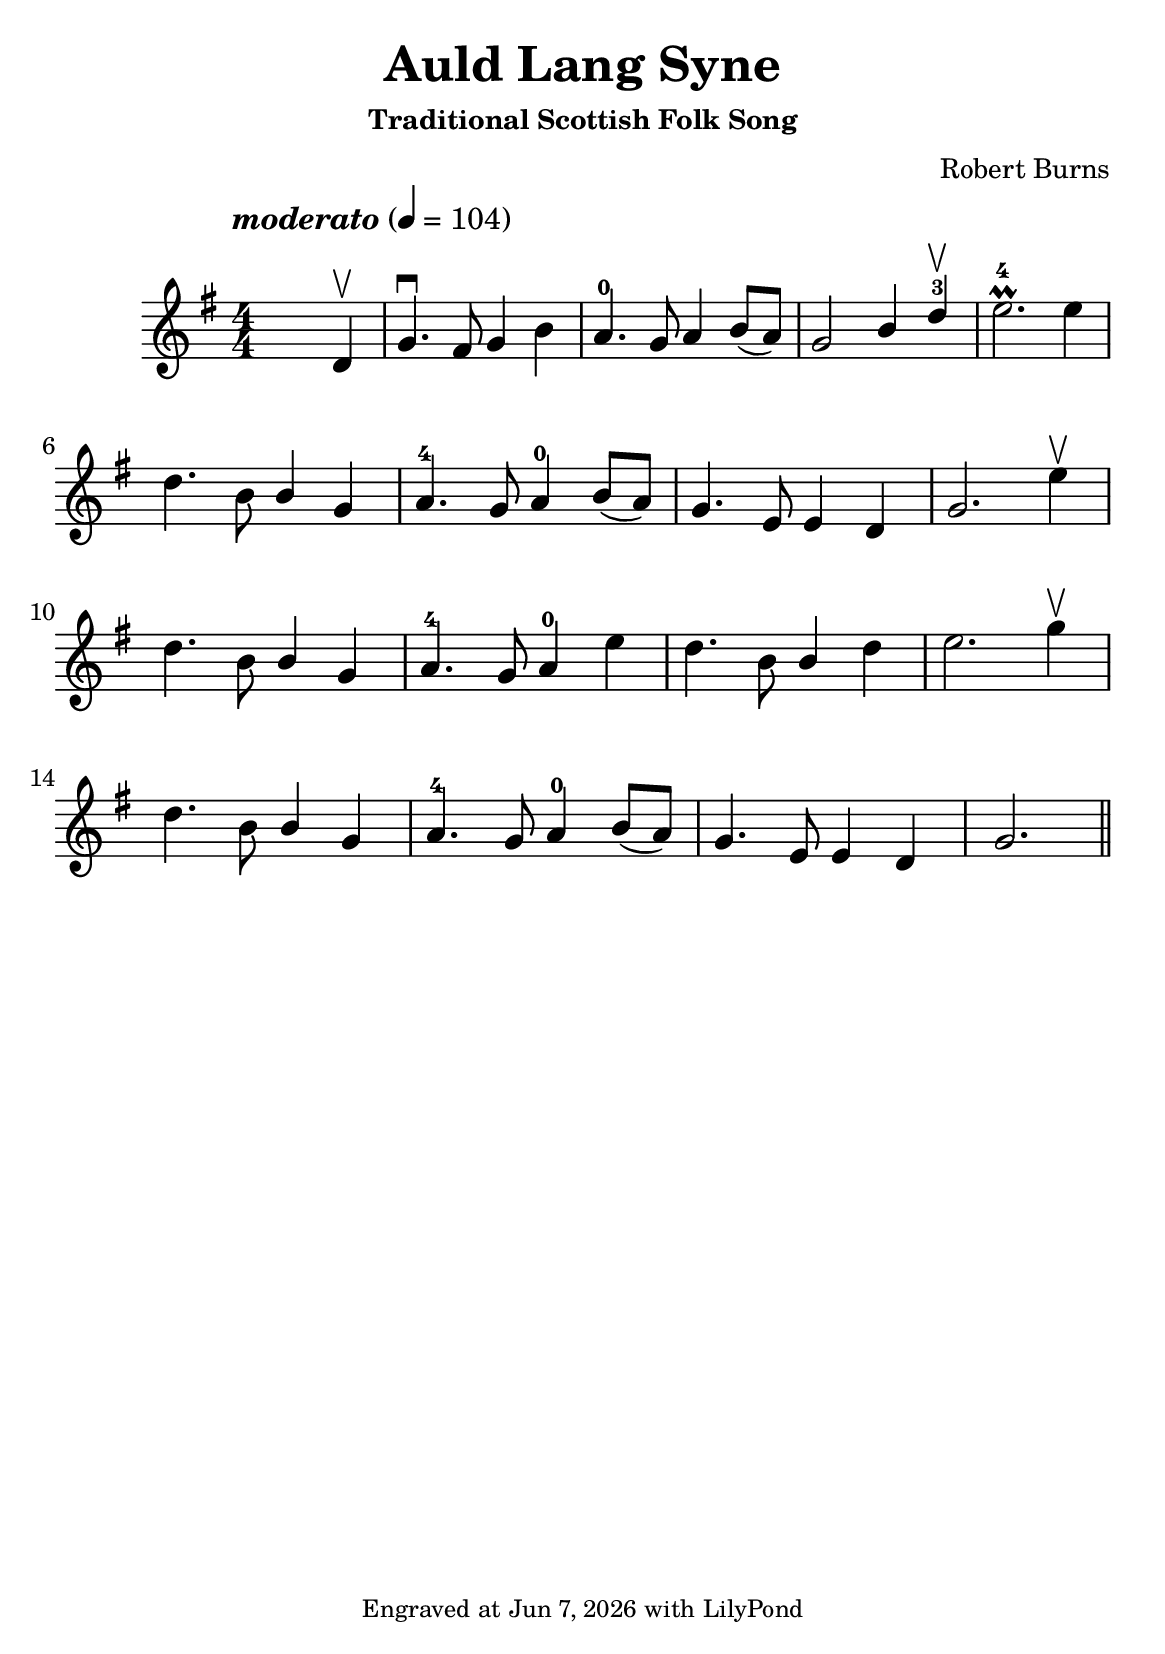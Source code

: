 \version "2.23.14"

\header {
  title = "Auld Lang Syne"
  subtitle = \markup \small { "Traditional Scottish Folk Song" }
  composer = \markup \small { "Robert Burns" }
  tagline = \markup \tiny {
    Engraved at
    \simple #(strftime "%h %-d, %Y" (localtime (current-time)))
    with \with-url "http://lilypond.org/"
    \line { LilyPond }
  }
}
\paper {
  #(define fonts
     (set-global-fonts
      #:music "emmentaler"
      #:brace "emmentaler"
      #:roman "TeXGyre Schola"
      #:factor (/ staff-height pt 20)
      ))
  #(set-paper-size "a5")
}

\score {
  \new Voice \relative {
    \set Staff.printKeyCancellation = ##f
    \set Score.extraNatural = ##f
    \key g \major
    \numericTimeSignature
    \compressEmptyMeasures
    \override MultiMeasureRest.expand-limit = #1
    \override Score.MetronomeMark.padding = #5
    \tempo \markup { \italic"moderato" } 4 = 104
    \time 4/4
    s4 s2 d'4 \upbow \bar "|" g4. \downbow fis8 g4 b | a4.-0 g8 a4 b8([ a]) | \stemUp g2 b4  d-3 \upbow \stemNeutral | e2.-4^\prall e4 |
    \break

    d4. b8 \stemUp b4 g \stemNeutral | a4.-4 g8 a4-0 b8([ a]) | g4. e8 e4 d | g2. e'4 \upbow |
    \break

    d4. b8 \stemUp b4 g \stemNeutral | a4.-4 g8 a4-0 e'4 | d4. b8  \stemUp  b4 \stemNeutral  d | e2. g4 \upbow |
    \break

    d4. b8 \stemUp b4 g \stemNeutral | a4.-4 g8 a4-0 b8([ a]) | g4.e8 e4 d | g2. \bar "||"

  }
}

%{
convert-ly (GNU LilyPond) 2.23.14  convert-ly: »« wird verarbeitet...
Anwenden der Umwandlung: 2.23.4, 2.23.5, 2.23.6, 2.23.7, 2.23.8,
2.23.9, 2.23.10, 2.23.11, 2.23.12, 2.23.13, 2.23.14
%}
